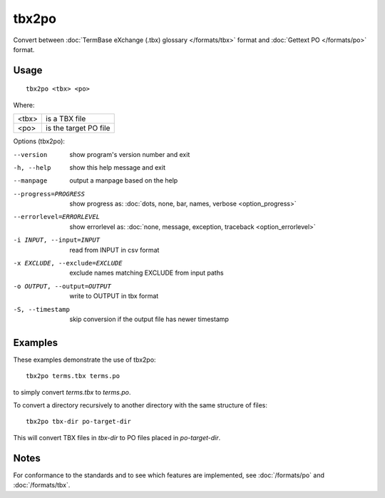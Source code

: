 
.. _tbx2po:

tbx2po
******

Convert between :doc:`TermBase eXchange (.tbx) glossary </formats/tbx>` format
and :doc:`Gettext PO </formats/po>` format.

.. _tbx2po#usage:

Usage
=====

::

  tbx2po <tbx> <po>

Where:

+--------+------------------------+
| <tbx>  | is a TBX file          |
+--------+------------------------+
| <po>   | is the target PO file  |
+--------+------------------------+

Options (tbx2po):

--version            show program's version number and exit
-h, --help           show this help message and exit
--manpage            output a manpage based on the help
--progress=PROGRESS    show progress as: :doc:`dots, none, bar, names, verbose <option_progress>`
--errorlevel=ERRORLEVEL
                      show errorlevel as: :doc:`none, message, exception,
                      traceback <option_errorlevel>`
-i INPUT, --input=INPUT    read from INPUT in csv format
-x EXCLUDE, --exclude=EXCLUDE    exclude names matching EXCLUDE from input paths
-o OUTPUT, --output=OUTPUT   write to OUTPUT in tbx format
-S, --timestamp      skip conversion if the output file has newer timestamp


.. _tbx2po#examples:

Examples
========

These examples demonstrate the use of tbx2po::

  tbx2po terms.tbx terms.po

to simply convert *terms.tbx* to *terms.po*.

To convert a directory recursively to another directory with the same structure
of files::

  tbx2po tbx-dir po-target-dir

This will convert TBX files in *tbx-dir* to PO files placed in
*po-target-dir*.



.. _tbx2po#notes:

Notes
=====

For conformance to the standards and to see which features are implemented, see
:doc:`/formats/po` and :doc:`/formats/tbx`.
